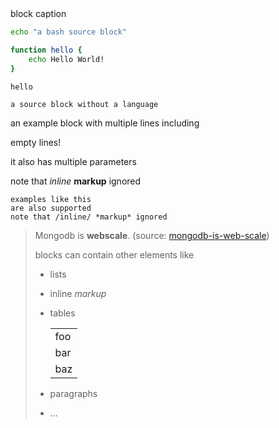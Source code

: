 #+CAPTION: block caption
#+BEGIN_SRC bash :results raw
echo "a bash source block"

function hello {
    echo Hello World!
}

hello
#+END_SRC

#+BEGIN_SRC
a source block without a language
#+END_SRC

#+BEGIN_EXAMPLE foo bar baz
an example block with
multiple lines including


empty lines!

it also has multiple parameters

note that /inline/ *markup* ignored
#+END_EXAMPLE

: examples like this
: are also supported
: note that /inline/ *markup* ignored

#+BEGIN_QUOTE
Mongodb is *webscale*. (source: [[http://www.mongodb-is-web-scale.com/][mongodb-is-web-scale]])

blocks can contain other elements like
- lists
- inline /markup/
- tables
  | foo |
  | bar |
  | baz |
- paragraphs
- ...
#+END_QUOTE

#+BEGIN_EXPORT html
<script>
console.log("Hello World!")
</script>
#+END_EXPORT
